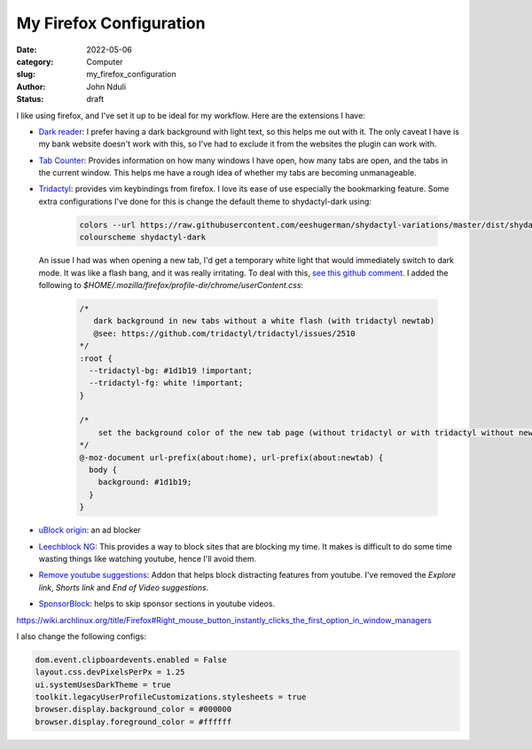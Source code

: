 ########################
My Firefox Configuration
########################

:date: 2022-05-06
:category: Computer
:slug: my_firefox_configuration
:author: John Nduli
:status: draft

I like using firefox, and I've set it up to be ideal for my workflow. Here are
the extensions I have:

+ `Dark reader <https://addons.mozilla.org/en-US/firefox/addon/darkreader/>`_: I
  prefer having a dark background with light text, so this helps me out with it.
  The only caveat I have is my bank website doesn't work with this, so I've had
  to exclude it from the websites the plugin can work with.
+ `Tab Counter
  <https://addons.mozilla.org/en-US/firefox/addon/tab-counter-webext/>`_:
  Provides information on how many windows I have open, how many tabs are open,
  and the tabs in the current window. This helps me have a rough idea of whether
  my tabs are becoming unmanageable.
+ `Tridactyl <https://addons.mozilla.org/en-US/firefox/addon/tridactyl-vim/>`_:
  provides vim keybindings from firefox. I love its ease of use especially the
  bookmarking feature. Some extra configurations I've done for this is change
  the default theme to shydactyl-dark using:

    .. code-block:: lua

      colors --url https://raw.githubusercontent.com/eeshugerman/shydactyl-variations/master/dist/shydactyl-dark.css shydactyl-dark
      colourscheme shydactyl-dark


  An issue I had was when opening a new tab, I'd get a temporary white light
  that would immediately switch to dark mode. It was like a flash bang, and it
  was really irritating. To deal with this, `see this github comment
  <https://github.com/tridactyl/tridactyl/issues/2510#issuecomment-763198138I>`_.
  I added the following to `$HOME/.mozilla/firefox/profile-dir/chrome/userContent.css`:
  
    .. code-block:: lua

        /* 
           dark background in new tabs without a white flash (with tridactyl newtab)
           @see: https://github.com/tridactyl/tridactyl/issues/2510
        */
        :root {
          --tridactyl-bg: #1d1b19 !important;
          --tridactyl-fg: white !important;
        }

        /*
            set the background color of the new tab page (without tridactyl or with tridactyl without newtab)
        */
        @-moz-document url-prefix(about:home), url-prefix(about:newtab) {
          body {
            background: #1d1b19;
          }
        }

+ `uBlock origin
  <https://addons.mozilla.org/en-US/firefox/addon/ublock-origin/>`_: an ad
  blocker
+ `Leechblock NG
  <https://addons.mozilla.org/en-US/firefox/addon/leechblock-ng/>`_: This
  provides a way to block sites that are blocking my time. It makes is difficult
  to do some time wasting things like watching youtube, hence I'll avoid them.
+ `Remove youtube suggestions
  <https://addons.mozilla.org/en-US/firefox/addon/remove-youtube-s-suggestions/>`_:
  Addon that helps block distracting features from youtube. I've removed the
  `Explore link`, `Shorts link` and `End of Video suggestions`.
+ `SponsorBlock
  <https://addons.mozilla.org/en-US/firefox/addon/sponsorblock/>`_: helps to
  skip sponsor sections in youtube videos.


.. TODO: take a note of this and try to replicate it and apply the fix

https://wiki.archlinux.org/title/Firefox#Right_mouse_button_instantly_clicks_the_first_option_in_window_managers

.. TODO: add list of configs

I also change the following configs:

.. code-block:: lua

    dom.event.clipboardevents.enabled = False
    layout.css.devPixelsPerPx = 1.25
    ui.systemUsesDarkTheme = true
    toolkit.legacyUserProfileCustomizations.stylesheets = true
    browser.display.background_color = #000000
    browser.display.foreground_color = #ffffff

